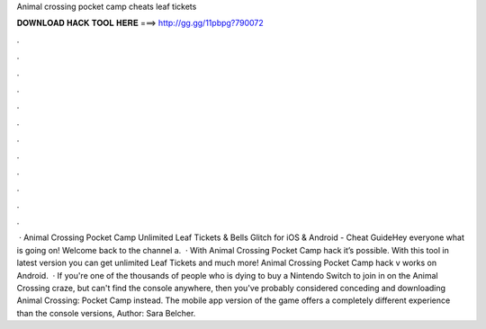 Animal crossing pocket camp cheats leaf tickets

𝐃𝐎𝐖𝐍𝐋𝐎𝐀𝐃 𝐇𝐀𝐂𝐊 𝐓𝐎𝐎𝐋 𝐇𝐄𝐑𝐄 ===> http://gg.gg/11pbpg?790072

.

.

.

.

.

.

.

.

.

.

.

.

 · Animal Crossing Pocket Camp Unlimited Leaf Tickets & Bells Glitch for iOS & Android - Cheat GuideHey everyone what is going on! Welcome back to the channel a.  · With Animal Crossing Pocket Camp hack it’s possible. With this tool in latest version you can get unlimited Leaf Tickets and much more! Animal Crossing Pocket Camp hack v works on Android.  · If you're one of the thousands of people who is dying to buy a Nintendo Switch to join in on the Animal Crossing craze, but can't find the console anywhere, then you've probably considered conceding and downloading Animal Crossing: Pocket Camp instead. The mobile app version of the game offers a completely different experience than the console versions, Author: Sara Belcher.